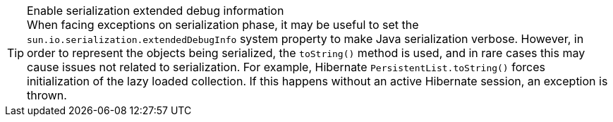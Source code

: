 .Enable serialization extended debug information
[TIP]
When facing exceptions on serialization phase, it may be useful to set the `sun.io.serialization.extendedDebugInfo` system property to make Java serialization verbose. However, in order to represent the objects being serialized, the `toString()` method is used, and in rare cases this may cause issues not related to serialization.
For example, Hibernate [classname]`PersistentList.toString()` forces initialization of the lazy loaded collection. If this happens without an active Hibernate session, an exception is thrown.
